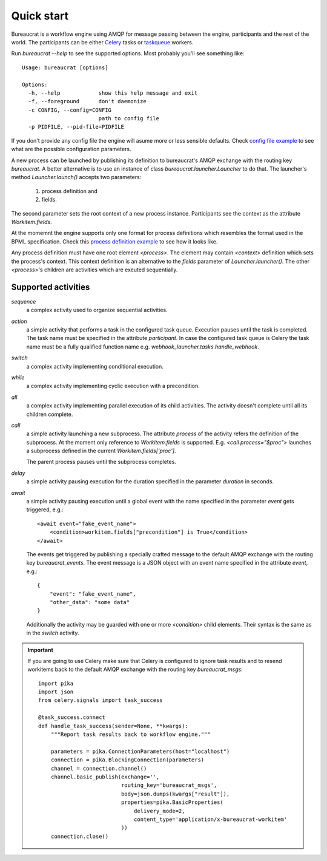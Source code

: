 Quick start
===========

Bureaucrat is a workflow engine using AMQP for message passing between the
engine, participants and the rest of the world. The participants can be
either `Celery`_ tasks or `taskqueue`_ workers.

Run `bureaucrat --help` to see the supported options. Most probably you'll
see something like::

    Usage: bureaucrat [options]

    Options:
      -h, --help            show this help message and exit
      -f, --foreground      don't daemonize
      -c CONFIG, --config=CONFIG
                            path to config file
      -p PIDFILE, --pid-file=PIDFILE

If you don't provide any config file the engine will asume more or less
sensible defaults. Check `config file example`_ to see what are the possible
configuration parameters.

A new process can be launched by publishing its definition to bureaucrat's AMQP
exchange with the routing key `bureaucrat`. A better alternative is to use an
instance of class `bureaucrat.launcher.Launcher` to do that. The launcher's
method `Launcher.launch()` accepts two parameters:

 1. process definition and
 2. fields.

The second parameter sets the root context of a new process instance.
Participants see the context as the attribute `Workitem.fields`.

At the momemnt the engine supports only one format for process definitions
which resembles the format used in the BPML specification. Check this `process
definition example`_ to see how it looks like.

Any process definition must have one root element `<process>`. The element may
contain `<context>` definition which sets the process's context. This context
definition is an alternative to the `fields` parameter of
`Launcher.launcher()`. The other `<process>`'s children are activities which are
exeuted sequentially.

Supported activities
--------------------

`sequence`
    a complex activity used to organize sequential activities.

`action`
    a simple activity that performs a task in the configured task queue.
    Execution pauses until the task is completed. The task name must be
    specified in the attribute `participant`. In case the configured task queue
    is Celery the task name must be a fully qualified function name e.g.
    `webhook_launcher.tasks.handle_webhook`.

`switch`
    a complex activity implementing conditional execution.

`while`
    a complex activity implementing cyclic execution with a precondition.

`all`
    a complex activity implementing parallel execution of its child activities.
    The activity doesn't complete until all its children complete.

`call`
    a simple activity launching a new subprocess. The attribute `process` of
    the activity refers the definition of the subprocess. At the moment
    only reference to `Workitem.fields` is supported. E.g.
    `<call process="$proc">` launches a subprocess defined in the current
    `Workitem.fields['proc']`.

    The parent process pauses until the subprocess completes.

`delay`
    a simple activity pausing execution for the duration specified in the
    parameter `duration` in seconds.

`await`
    a simple activity pausing execution until a global event with the name
    specified in the parameter `event` gets triggered, e.g.::

       <await event="fake_event_name">
           <condition>workitem.fields["precondition"] is True</condition>
       </await>

    The events get triggered by publishing a specially crafted message to
    the default AMQP exchange with the routing key `bureaucrat_events`.
    The event message is a JSON object with an event name specified
    in the attribute `event`, e.g.::

        {
            "event": "fake_event_name",
            "other_data": "some data"
        }

    Additionally the activity may be guarded with one or more `<condition>`
    child elements. Their syntax is the same as in the `switch` activity.

.. important:: If you are going to use Celery make sure that Celery is
   configured to ignore task results and to resend workitems back to the
   default AMQP exchange with the routing key `bureaucrat_msgs`::

        import pika
        import json
        from celery.signals import task_success

        @task_success.connect
        def handle_task_success(sender=None, **kwargs):
            """Report task results back to workflow engine."""

            parameters = pika.ConnectionParameters(host="localhost")
            connection = pika.BlockingConnection(parameters)
            channel = connection.channel()
            channel.basic_publish(exchange='',
                                  routing_key='bureaucrat_msgs',
                                  body=json.dumps(kwargs["result"]),
                                  properties=pika.BasicProperties(
                                      delivery_mode=2,
                                      content_type='application/x-bureaucrat-workitem'
                                  ))
            connection.close()

.. _config file example: https://github.com/rojkov/bureaucrat/blob/master/examples/config.ini
.. _process definition example: https://github.com/rojkov/bureaucrat/blob/master/examples/processes/example1.xml
.. _Celery: http://www.celeryproject.org/
.. _taskqueue: https://github.com/rojkov/taskqueue
